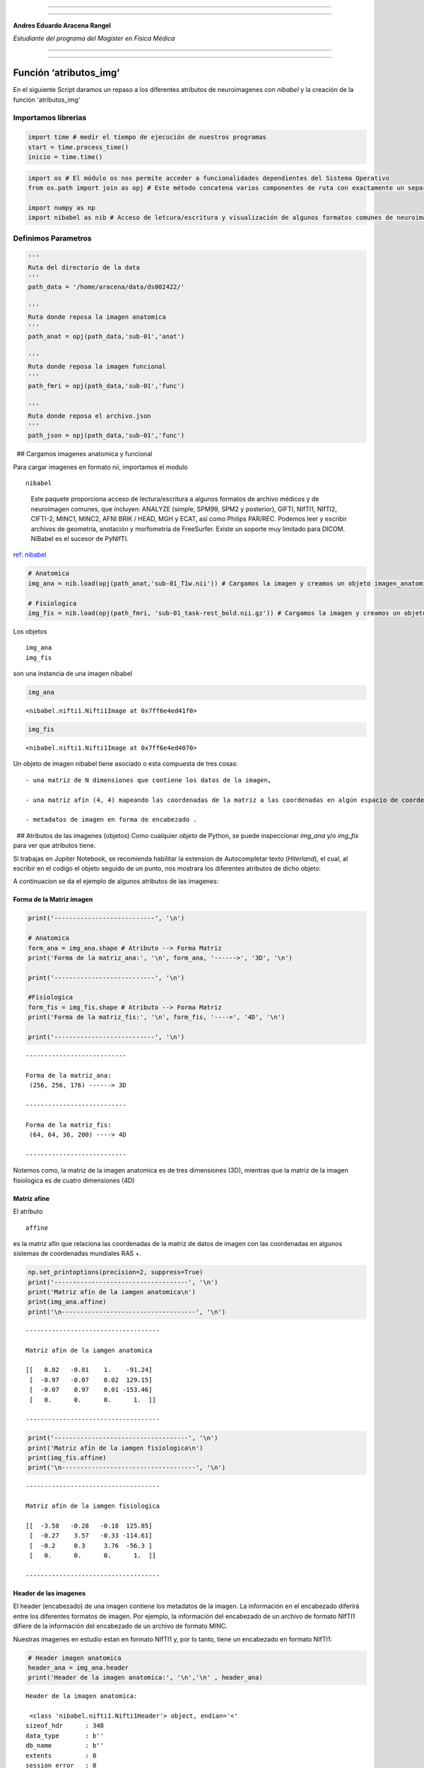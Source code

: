 |image0|

--------------

--------------

**Andres Eduardo Aracena Rangel**

*Estudiante del programa del Magister en Física Médica*

--------------

--------------

Función ‘atributos_img’
==================================================================

En el siguiente Script daramos un repaso a los diferentes atributos de neuroimagenes con *nibabel* y la creación de la función 'atributos_img'

Importamos librerias
--------------------

.. code:: python

   import time # medir el tiempo de ejecución de nuestros programas
   start = time.process_time()
   inicio = time.time()

.. code:: python

   import os # El módulo os nos permite acceder a funcionalidades dependientes del Sistema Operativo
   from os.path import join as opj # Este método concatena varios componentes de ruta con exactamente un separador de directorio(‘/’)

   import numpy as np
   import nibabel as nib # Acceso de letcura/escritura y visualización de algunos formatos comunes de neuroimagen

Definimos Parametros
--------------------

.. code:: python

   '''
   Ruta del directorio de la data
   '''
   path_data = '/home/aracena/data/ds002422/'

   '''
   Ruta donde reposa la imagen anatomica
   '''
   path_anat = opj(path_data,'sub-01','anat')

   '''
   Ruta donde reposa la imagen funcional
   '''
   path_fmri = opj(path_data,'sub-01','func')

   '''
   Ruta donde reposa el archivo.json
   '''
   path_json = opj(path_data,'sub-01','func')

  ## Cargamos imagenes anatomica y funcional

Para cargar imagenes en formato nii, importamos el modulo

::

   nibabel

..

   Este paquete proporciona acceso de lectura/escritura a algunos
   formatos de archivo médicos y de neuroimagen comunes, que incluyen:
   ANALYZE (simple, SPM99, SPM2 y posterior), GIFTI, NIfTI1, NIfTI2,
   CIFTI-2, MINC1, MINC2, AFNI BRIK / HEAD, MGH y ECAT, así como Philips
   PAR/REC. Podemos leer y escribir archivos de geometría, anotación y
   morfometría de FreeSurfer. Existe un soporte muy limitado para DICOM.
   NiBabel es el sucesor de PyNIfTI.

`ref: nibabel <https://nipy.org/nibabel/>`__

.. code:: python

   # Anatomica
   img_ana = nib.load(opj(path_anat,'sub-01_T1w.nii')) # Cargamos la imagen y creamos un objeto imagen_anatomica

   # Fisiologica
   img_fis = nib.load(opj(path_fmri, 'sub-01_task-rest_bold.nii.gz')) # Cargamos la imagen y creamos un objeto imagen_fisiologica

 

Los objetos

::

   img_ana    
   img_fis

son una instancia de una imagen nibabel

.. code:: python

   img_ana

::

   <nibabel.nifti1.Nifti1Image at 0x7ff6e4ed41f0>

.. code:: python

   img_fis

::

   <nibabel.nifti1.Nifti1Image at 0x7ff6e4ed4070>

Un objeto de imagen nibabel tiene asociado o esta compuesta de tres
cosas:

::

   - una matriz de N dimensiones que contiene los datos de la imagen,

   - una matriz afín (4, 4) mapeando las coordenadas de la matriz a las coordenadas en algún espacio de coordenadas mundial RAS+,

   - metadatos de imagen en forma de encabezado .

  ## Atributos de las imagenes (objetos) Como cualquier *objeto* de
Python, se puede inspeccionar *img_ana* y/o *img_fis* para ver que
atributos tiene.

Si trabajas en Jupiter Notebook, se recomienda habilitar la extension de
Autocompletar texto (*Hiterland*), el cual, al escribir en el codigo el
objeto seguido de un punto, nos mostrara los diferentes atributos de
dicho objeto:

|image1|

A continuacion se da el ejemplo de algunos atributos de las imagenes:

Forma de la Matriz imagen
~~~~~~~~~~~~~~~~~~~~~~~~~

.. code:: python

   print('---------------------------', '\n')

   # Anatomica
   form_ana = img_ana.shape # Atributo --> Forma Matriz
   print('Forma de la matriz_ana:', '\n', form_ana, '------>', '3D', '\n')

   print('---------------------------', '\n')

   #Fisiologica
   form_fis = img_fis.shape # Atributo --> Forma Matriz
   print('Forma de la matriz_fis:', '\n', form_fis, '---->', '4D', '\n')

   print('---------------------------', '\n')

::

   --------------------------- 

   Forma de la matriz_ana: 
    (256, 256, 176) ------> 3D 

   --------------------------- 

   Forma de la matriz_fis: 
    (64, 64, 36, 200) ----> 4D 

   --------------------------- 

Notemos como, la matriz de la imagen anatomica es de tres dimensiones
(3D), mientras que la matriz de la imagen fisiologica es de cuatro
dimensiones (4D)

Matriz afine
~~~~~~~~~~~~

El atributo

::

   affine

es la matriz afín que relaciona las coordenadas de la matriz de datos de
imagen con las coordenadas en algunos sistemas de coordenadas mundiales
RAS +.

.. code:: python

   np.set_printoptions(precision=2, suppress=True)
   print('------------------------------------', '\n')
   print('Matriz afín de la iamgen anatomica\n')
   print(img_ana.affine)
   print('\n------------------------------------', '\n')

::

   ------------------------------------ 

   Matriz afín de la iamgen anatomica

   [[   0.02   -0.01    1.    -91.24]
    [  -0.97   -0.07    0.02  129.15]
    [  -0.07    0.97    0.01 -153.46]
    [   0.      0.      0.      1.  ]]

   ------------------------------------ 

.. code:: python

   print('------------------------------------', '\n')
   print('Matriz afín de la iamgen fisiologica\n')
   print(img_fis.affine)
   print('\n------------------------------------', '\n')

::

   ------------------------------------ 

   Matriz afín de la iamgen fisiologica

   [[  -3.58   -0.28   -0.18  125.85]
    [  -0.27    3.57   -0.33 -114.61]
    [  -0.2     0.3     3.76  -56.3 ]
    [   0.      0.      0.      1.  ]]

   ------------------------------------ 

Header de las imagenes
~~~~~~~~~~~~~~~~~~~~~~

El header (encabezado) de una imagen contiene los metadatos de la
imagen. La información en el encabezado diferirá entre los diferentes
formatos de imagen. Por ejemplo, la información del encabezado de un
archivo de formato NIfTI1 difiere de la información del encabezado de un
archivo de formato MINC.

Nuestras imagenes en estudio estan en formato NIfTI1 y, por lo tanto,
tiene un encabezado en formato NIfTI1:

.. code:: python

   # Header imagen anatomica
   header_ana = img_ana.header
   print('Header de la imagen anatomica:', '\n','\n' , header_ana)

::

   Header de la imagen anatomica: 
    
    <class 'nibabel.nifti1.Nifti1Header'> object, endian='<'
   sizeof_hdr      : 348
   data_type       : b''
   db_name         : b''
   extents         : 0
   session_error   : 0
   regular         : b''
   dim_info        : 0
   dim             : [  3 256 256 176   1   1   1   1]
   intent_p1       : 0.0
   intent_p2       : 0.0
   intent_p3       : 0.0
   intent_code     : none
   datatype        : float32
   bitpix          : 32
   slice_start     : 0
   pixdim          : [-1.    0.98  0.98  1.    0.    1.    1.    1.  ]
   vox_offset      : 0.0
   scl_slope       : nan
   scl_inter       : nan
   slice_end       : 0
   slice_code      : unknown
   xyzt_units      : 10
   cal_max         : 0.0
   cal_min         : 0.0
   slice_duration  : 0.0
   toffset         : 0.0
   glmax           : 0
   glmin           : 0
   descrip         : b'FreeSurfer Nov 11 2008'
   aux_file        : b''
   qform_code      : scanner
   sform_code      : scanner
   quatern_b       : 0.5269799
   quatern_c       : -0.47705737
   quatern_d       : -0.50961006
   qoffset_x       : -91.23536
   qoffset_y       : 129.15376
   qoffset_z       : -153.45872
   srow_x          : [  0.02  -0.01   1.   -91.24]
   srow_y          : [ -0.97  -0.07   0.02 129.15]
   srow_z          : [  -0.07    0.97    0.01 -153.46]
   intent_name     : b''
   magic           : b'n+1'

.. code:: python

   # Header imagen fisiologica
   header_fis = img_fis.header
   print('Header de la imagen fisiologica:', '\n','\n' , header_fis)

::

   Header de la imagen fisiologica: 
    
    <class 'nibabel.nifti1.Nifti1Header'> object, endian='<'
   sizeof_hdr      : 348
   data_type       : b''
   db_name         : b''
   extents         : 0
   session_error   : 0
   regular         : b'r'
   dim_info        : 0
   dim             : [  4  64  64  36 200   1   1   1]
   intent_p1       : 0.0
   intent_p2       : 0.0
   intent_p3       : 0.0
   intent_code     : none
   datatype        : int16
   bitpix          : 16
   slice_start     : 0
   pixdim          : [-1.    3.59  3.59  3.78  3.56  0.    0.    0.  ]
   vox_offset      : 0.0
   scl_slope       : nan
   scl_inter       : nan
   slice_end       : 0
   slice_code      : unknown
   xyzt_units      : 10
   cal_max         : 0.0
   cal_min         : 0.0
   slice_duration  : 0.0
   toffset         : 0.0
   glmax           : 0
   glmin           : 0
   descrip         : b'FSL5.0'
   aux_file        : b''
   qform_code      : aligned
   sform_code      : aligned
   quatern_b       : -0.038154073
   quatern_c       : 0.998028
   quatern_d       : 0.04250012
   qoffset_x       : 125.84934
   qoffset_y       : -114.60879
   qoffset_z       : -56.303707
   srow_x          : [ -3.58  -0.28  -0.18 125.85]
   srow_y          : [  -0.27    3.57   -0.33 -114.61]
   srow_z          : [ -0.2    0.3    3.76 -56.3 ]
   intent_name     : b''
   magic           : b'n+1'

Metodos del atributo *Header*
^^^^^^^^^^^^^^^^^^^^^^^^^^^^^

|image2|

Forma de la matriz
''''''''''''''''''

::

   get_data_shape()

para obtener la forma de salida de la matriz de datos de imagen:

.. code:: python

   print(header_ana.get_data_shape())

::

   (256, 256, 176)

.. code:: python

   print(header_fis.get_data_shape())

::

   (64, 64, 36, 200)

Tipo de datos numéricos
'''''''''''''''''''''''

::

   get_data_dtype()

para obtener el tipo de datos numérico en el que se almacenan los datos
de la imagen:

.. code:: python

   print(header_ana.get_data_dtype(), '---> Tipo de datos de la imagen anatómica')

::

   float32 ---> Tipo de datos de la imagen anatómica

 

.. code:: python

   print(header_fis.get_data_dtype(), '---> Tipo de datos de la imagen fisiológica')

::

   int16 ---> Tipo de datos de la imagen fisiológica

Tamaño de los vóxels
''''''''''''''''''''

::

   get_zooms() 

para obtener el tamaño de los vóxel en milímetros:

.. code:: python

   print(header_ana.get_zooms())

::

   (0.97656244, 0.9765625, 1.0)

 

.. code:: python

   print(header_fis.get_zooms())

::

   (3.59375, 3.59375, 3.78, 3.56)

Tiempo entre exploraciones
''''''''''''''''''''''''''

.. code:: python

   print(header_fis.get_zooms()[-1])

::

   3.56

El último valor de

::

   header_fis.get_zooms()

en matrices de 4D, es el tiempo entre exploraciones en milisegundo; en
este ejemplo, es de 3.56 *s*

 

Si deseamos guardar el tamaño del voxel

.. code:: python

   hea_vox_ana = header_ana.get_zooms()
   tam_vox_ana = hea_vox_ana[0:3]

   hea_vox_fis = header_fis.get_zooms()
   tam_vox_fis = hea_vox_fis[0:3]

   print('---------------------------------------------------\n')
   print('El tamaño del voxel de la imagen anatomica es de:\n', tam_vox_ana,'mm')
   print('\n---------------------------------------------------\n')
   print('---------------------------------------------------\n')
   print('El tamaño del voxel de la imagen fisiologica es de:\n', tam_vox_fis,'mm')
   print('\n---------------------------------------------------\n')

::

   ---------------------------------------------------

   El tamaño del voxel de la imagen anatomica es de:
    (0.97656244, 0.9765625, 1.0) mm

   ---------------------------------------------------

   ---------------------------------------------------

   El tamaño del voxel de la imagen fisiologica es de:
    (3.59375, 3.59375, 3.78) mm

   ---------------------------------------------------

  ## Cargar datos de la imagen

Para cualquier tipo de imagen (matriz o proxy), siempre puede obtener
los datos con el método

::

   get_fdata()

Para la imagen de matriz, get_fdata() simplemente devuelve la matriz de
datos

.. code:: python

   # Anatomica
   datos_img_ana = img_ana.get_fdata()

   # Fisiologica
   datos_img_fis = img_fis.get_fdata()

Numero de elemento de cada matriz
~~~~~~~~~~~~~~~~~~~~~~~~~~~~~~~~~

Para conocer el numero de elementos de la matriz imagen, no lo podremos
realizar mediante los atributos de objetos de imagenes nifti. Para ello,
se debe importar la libreria Numpy

::

   Numpy

..

   NumPy es el paquete fundamental para la computación científica en
   Python. Es una biblioteca de Python que proporciona un objeto de
   matriz multidimensional, varios objetos derivados (como matrices y
   matrices enmascaradas) y una variedad de rutinas para operaciones
   rápidas en matrices, incluida la manipulación matemática, lógica, de
   formas, clasificación, selección, I/O, transformadas discretas de
   Fourier, álgebra lineal básica, operaciones estadísticas básicas,
   simulación aleatoria y mucho más.

`ref: numpy <https://numpy.org/>`__

.. code:: python

   import numpy as np

.. code:: python

   # Anatómica
   datos_ana_shape = datos_img_ana.shape # Atributo --> Forma Matriz

   #Fisiológica
   datos_fis_shape = datos_img_fis.shape # Atributo --> Forma Matriz

   print('---------------------------', '\n')
   print('Forma de la matriz_ana:', '\n', datos_ana_shape, '------>', '3D', '\n')
   print('---------------------------', '\n')
   print('Forma de la matriz_fis:', '\n', datos_fis_shape, '---->', '4D', '\n')
   print('---------------------------', '\n')

::

   --------------------------- 

   Forma de la matriz_ana: 
    (256, 256, 176) ------> 3D 

   --------------------------- 

   Forma de la matriz_fis: 
    (64, 64, 36, 200) ----> 4D 

   --------------------------- 

.. code:: python

   cant_ana = datos_img_ana.size # Atributo np --> Numero de elementos Matriz
   cant_fis = datos_img_fis.size # Atributo np --> Numero de elementos Matriz

   print('--------------------------------------\n')
   print('Numero de elementos de la matriz_ana:\n', cant_ana, '\n')
   print('\n--------------------------------------\n')
   print('Numero de elementos de la matriz_fis:\n', cant_fis)
   print('\n--------------------------------------\n')

::

   --------------------------------------

   Numero de elementos de la matriz_ana:
    11534336 


   --------------------------------------

   Numero de elementos de la matriz_fis:
    29491200

   --------------------------------------

Orientación de la imagen
------------------------

.. code:: python

   # Anatómica
   ori_ana = nib.orientations.aff2axcodes(img_ana.affine)

   #Fisiológica
   ori_fis = nib.orientations.aff2axcodes(img_fis.affine)

   print('--------------------------------------\n')
   print('Orientación de la imagen anatómica:\n', ori_ana)
   print('\n--------------------------------------\n')
   print('Orientación de la imagen fisiológica:\n', ori_fis)
   print('\n--------------------------------------\n')

::

   --------------------------------------

   Orientación de la imagen anatómica:
    ('P', 'S', 'R')

   --------------------------------------

   Orientación de la imagen fisiológica:
    ('L', 'A', 'S')

   --------------------------------------

Creación de la función ‘atributos_img’
--------------------------------------

La siguiente función requiere como input un diccionario con la(s)
imagen(es) que queremos extraer sus atributos en un DataFrame (DF) de
pandas. Por lo tanto, debemos importar la librería Pandas:

::

   Pandas

..

   Librería escrita como extensión de NumPy para manipulación y análisis
   de datos para el lenguaje de programación Python. En particular,
   ofrece estructuras de datos y operaciones para manipular tablas
   numéricas y series temporales.

Pandas dispone de dos estructuras de datos fundamentales:

-  Series: Estructura de una dimensión,
-  DataFrame: Estructura de dos dimensiones (tablas), con indexación
   integrada. Cada columna contiene los valores de una variable y cada
   fila un conjunto de valores de cada columna.

El comportamiento fundamental sobre tipos de datos, indexación y
etiquetado/alineación de ejes se aplica a todos los objetos. Estas
estructuras se construyen a partir de arrays de la librería NumPy,
añadiendo nuevas funcionalidades.

`ref: Pandas <https://pandas.pydata.org/>`__

.. code:: python

   '''
   Función para extraer los atributos de la(s) imagen(es).

   Inputs:

   - img: Diccinario con las imagenes nifti

   Output:

   df_atri: Dataframe con los principales atributos de las imagenes contenidas en el diccionario 'img'
   '''

   def atributo_img(img):
       import pandas as pd
       lista_img = list(img.keys()) # Creamos una lista con las claves del diccionario

       df_atri = pd.DataFrame()
       df_atri.index = ['forma', 'dimension', 'orientacion', '', 'x_img', 'y_img' , 'z_img', 'volumenes_(N)', 'voxel_size_(mm)', 
                          'TR_(s)', 'tipo_dato', 'numero_voxels','min_img', 'max_img']
       
       for i, ima in enumerate(lista_img):
           lista_atri = []
           #cargamos el header de la imagen
           header_img = img[ima].header
           
           # Forma y dimensión de la imágen
           forma = header_img.get_data_shape() 
           lista_atri.append(str(forma))
           lista_atri.append(len(forma))
           
           # Orientacion de la imágen
           orientacion = nib.orientations.aff2axcodes(img[ima].affine)
           lista_atri.append(orientacion)

           # x, y, z y volumenes
           ejes=[]
           for i in range(len(orientacion)):
               tam = img[ima].shape[i]
               ori = str(orientacion[i])
               if  ori == 'L'or ori == 'R':
                   x_img = tam
                   a = 'x'

               elif ori == 'A' or ori == 'P':
                   y_img = tam
                   a = 'y'

               elif ori == 'I'or ori == 'S':
                   z_img = tam
                   a = 'z'
                   
               ejes.append(a)
           
           # Agregamos a la lista de atributos forma, x, y, z
           lista_atri.append(ejes)
           lista_atri.append(x_img)
           lista_atri.append(y_img)
           lista_atri.append(z_img)
           
           # Agregamos volumes a la lista de atributos 
           if len(forma) == 4:
               lista_atri.append(forma[-1])
           else:
               lista_atri.append('1')

           # Tamaño del voxel
           tavo = header_img.get_zooms()[0:3]
           
           tamvox=[]
           for i in range(len(tavo)):
               tamvox.append(round(tavo[i],3))
               
           lista_atri.append(tamvox) 
           
           # Tiempo de exploración
           if len(header_img.get_zooms()) == 4:
               lista_atri.append(header_img.get_zooms()[-1])
           else:
               lista_atri.append('---')     
           
           
           #lista_atri.append(header_img.get_zooms()[-1])   # Tiempo de exploración
           lista_atri.append(header_img.get_data_dtype())   # Tipo de datos numérico
           lista_atri.append(img[ima].get_fdata().size) # Número de elementos de la matriz
           lista_atri.append(round(img[ima].get_fdata().min(),2)) # Valor minimo de la imágen
           lista_atri.append(round(img[ima].get_fdata().max(),2)) # Valor maximo de la imágen
           
           # Creamos DF de atributos de la imagen
           df_at = pd.DataFrame()
           df_at = pd.DataFrame(lista_atri)
           df_at.columns = [ima]
           df_at.index = df_atri.index
           #display(df_at)

           # Unimos las DF
           df_atri = pd.merge(df_atri, df_at,
                              right_index=True,left_index=True)
       return df_atri

Ejecutamos función
~~~~~~~~~~~~~~~~~~

.. code:: python

   img_pru = {'anatomica_ds002422': img_ana, 'funcional_ds002422': img_fis}

.. code:: python

   atributo_img(img=img_pru)

.. container::

   .. raw:: html

      <style scoped>
          .dataframe tbody tr th:only-of-type {
              vertical-align: middle;
          }

          .dataframe tbody tr th {
              vertical-align: top;
          }

          .dataframe thead th {
              text-align: right;
          }
      </style>

   .. raw:: html

      <table border="1" class="dataframe">

   .. raw:: html

      <thead>

   .. raw:: html

      <tr style="text-align: right;">

   .. raw:: html

      <th>

   .. raw:: html

      </th>

   .. raw:: html

      <th>

   anatomica_ds002422

   .. raw:: html

      </th>

   .. raw:: html

      <th>

   funcional_ds002422

   .. raw:: html

      </th>

   .. raw:: html

      </tr>

   .. raw:: html

      </thead>

   .. raw:: html

      <tbody>

   .. raw:: html

      <tr>

   .. raw:: html

      <th>

   forma

   .. raw:: html

      </th>

   .. raw:: html

      <td>

   (256, 256, 176)

   .. raw:: html

      </td>

   .. raw:: html

      <td>

   (64, 64, 36, 200)

   .. raw:: html

      </td>

   .. raw:: html

      </tr>

   .. raw:: html

      <tr>

   .. raw:: html

      <th>

   dimension

   .. raw:: html

      </th>

   .. raw:: html

      <td>

   3

   .. raw:: html

      </td>

   .. raw:: html

      <td>

   4

   .. raw:: html

      </td>

   .. raw:: html

      </tr>

   .. raw:: html

      <tr>

   .. raw:: html

      <th>

   orientacion

   .. raw:: html

      </th>

   .. raw:: html

      <td>

   (P, S, R)

   .. raw:: html

      </td>

   .. raw:: html

      <td>

   (L, A, S)

   .. raw:: html

      </td>

   .. raw:: html

      </tr>

   .. raw:: html

      <tr>

   .. raw:: html

      <th>

   .. raw:: html

      </th>

   .. raw:: html

      <td>

   [y, z, x]

   .. raw:: html

      </td>

   .. raw:: html

      <td>

   [x, y, z]

   .. raw:: html

      </td>

   .. raw:: html

      </tr>

   .. raw:: html

      <tr>

   .. raw:: html

      <th>

   x_img

   .. raw:: html

      </th>

   .. raw:: html

      <td>

   176

   .. raw:: html

      </td>

   .. raw:: html

      <td>

   64

   .. raw:: html

      </td>

   .. raw:: html

      </tr>

   .. raw:: html

      <tr>

   .. raw:: html

      <th>

   y_img

   .. raw:: html

      </th>

   .. raw:: html

      <td>

   256

   .. raw:: html

      </td>

   .. raw:: html

      <td>

   64

   .. raw:: html

      </td>

   .. raw:: html

      </tr>

   .. raw:: html

      <tr>

   .. raw:: html

      <th>

   z_img

   .. raw:: html

      </th>

   .. raw:: html

      <td>

   256

   .. raw:: html

      </td>

   .. raw:: html

      <td>

   36

   .. raw:: html

      </td>

   .. raw:: html

      </tr>

   .. raw:: html

      <tr>

   .. raw:: html

      <th>

   volumenes_(N)

   .. raw:: html

      </th>

   .. raw:: html

      <td>

   1

   .. raw:: html

      </td>

   .. raw:: html

      <td>

   200

   .. raw:: html

      </td>

   .. raw:: html

      </tr>

   .. raw:: html

      <tr>

   .. raw:: html

      <th>

   voxel_size_(mm)

   .. raw:: html

      </th>

   .. raw:: html

      <td>

   [0.977, 0.977, 1.0]

   .. raw:: html

      </td>

   .. raw:: html

      <td>

   [3.594, 3.594, 3.78]

   .. raw:: html

      </td>

   .. raw:: html

      </tr>

   .. raw:: html

      <tr>

   .. raw:: html

      <th>

   TR_(s)

   .. raw:: html

      </th>

   .. raw:: html

      <td>

   —

   .. raw:: html

      </td>

   .. raw:: html

      <td>

   3.56

   .. raw:: html

      </td>

   .. raw:: html

      </tr>

   .. raw:: html

      <tr>

   .. raw:: html

      <th>

   tipo_dato

   .. raw:: html

      </th>

   .. raw:: html

      <td>

   float32

   .. raw:: html

      </td>

   .. raw:: html

      <td>

   int16

   .. raw:: html

      </td>

   .. raw:: html

      </tr>

   .. raw:: html

      <tr>

   .. raw:: html

      <th>

   numero_voxels

   .. raw:: html

      </th>

   .. raw:: html

      <td>

   11534336

   .. raw:: html

      </td>

   .. raw:: html

      <td>

   29491200

   .. raw:: html

      </td>

   .. raw:: html

      </tr>

   .. raw:: html

      <tr>

   .. raw:: html

      <th>

   min_img

   .. raw:: html

      </th>

   .. raw:: html

      <td>

   0.0

   .. raw:: html

      </td>

   .. raw:: html

      <td>

   0.0

   .. raw:: html

      </td>

   .. raw:: html

      </tr>

   .. raw:: html

      <tr>

   .. raw:: html

      <th>

   max_img

   .. raw:: html

      </th>

   .. raw:: html

      <td>

   3080.0

   .. raw:: html

      </td>

   .. raw:: html

      <td>

   1725.0

   .. raw:: html

      </td>

   .. raw:: html

      </tr>

   .. raw:: html

      </tbody>

   .. raw:: html

      </table>

Tiempo de ejecución
-------------------

.. code:: python

   fin = time.time()
   end = time.process_time()
   tiempo = fin - inicio
   tiempo2 = end - start

   print('--------------------------------------')
   print('tiempo de ejecución\n\n', round(tiempo,3), 'seg\n', round(tiempo/60,3), 'min')     
   print('--------------------------------------')
   print('tiempo de ejecución del sistema y CPU\n\n', round(tiempo2,3), 'seg\n', round(tiempo2/60,3), 'min')
   print('--------------------------------------')

::

   --------------------------------------
   tiempo de ejecución

    2.97 seg
    0.05 min
   --------------------------------------
   tiempo de ejecución del sistema y CPU

    1.615 seg
    0.027 min
   --------------------------------------

Referencia
----------

-  `Pagina oficial Nibabel <https://nipy.org/nibabel/index.html>`__
-  `Pagina oficial Numpy <https://numpy.org/>`__
-  `Pagina oficial Pandas <https://pandas.pydata.org/>`__

Localización del script de python
---------------------------------

-  `00_00_Funcion_atributos <https://github.com/aracenafisica/00_00_Funcion_Atributos.git>`__

Fin
---

.. |image0| image:: imagenes/UC_FMRI.jpg
.. |image1| image:: imagenes/atributo.jpg
.. |image2| image:: imagenes/metodo_header.jpg
